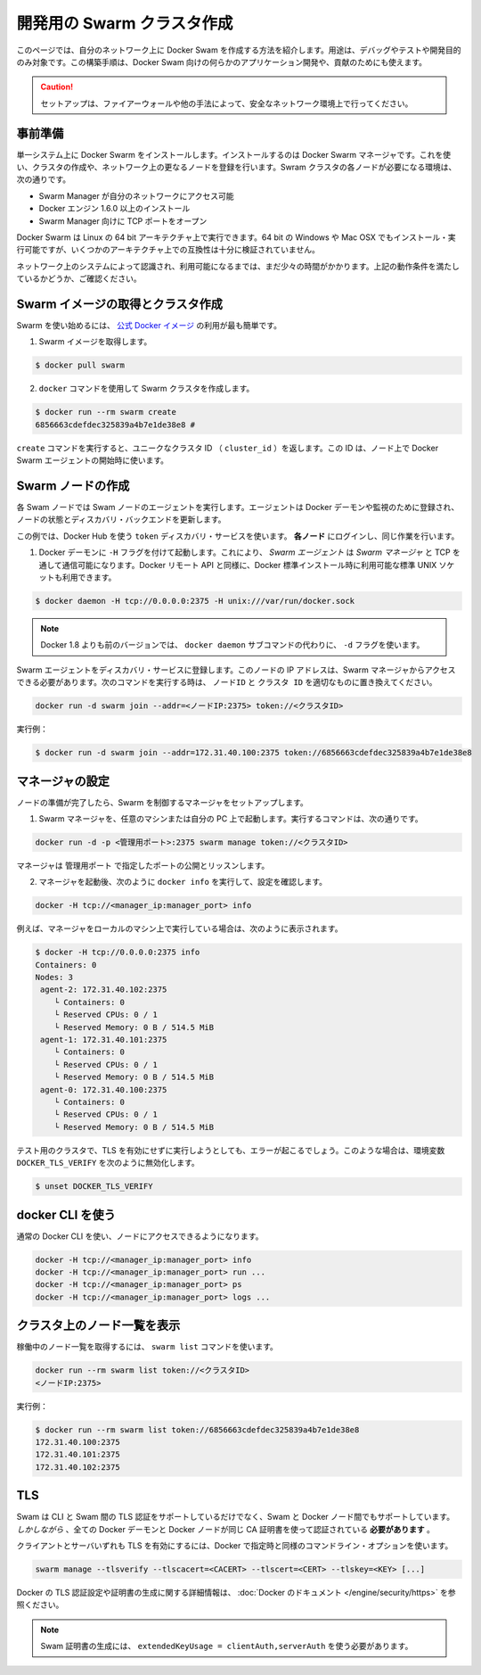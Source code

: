 .. http://docs.docker.com/swarm/install-manual/
.. doc version: 1.9
.. check date: 2015/11/25

.. Create a swarm for development

==============================
開発用の Swarm クラスタ作成
==============================

.. This section tells you how to create a Docker Swarm on your network to use only for debugging, testing, or development purposes. You can also use this type of installation if you are developing custom applications for Docker Swarm or contributing to 

このページでは、自分のネットワーク上に Docker Swam を作成する方法を紹介します。用途は、デバッグやテストや開発目的のみ対象です。この構築手順は、Docker Swam 向けの何らかのアプリケーション開発や、貢献のためにも使えます。

.. Caution: Only use this set up if your network environment is secured by a firewall or other measures.

.. caution::

   セットアップは、ファイアーウォールや他の手法によって、安全なネットワーク環境上で行ってください。

.. Prerequisites

事前準備
==========

.. You install Docker Swarm on a single system which is known as your Docker Swarm manager. You create the cluster, or swarm, on one or more additional nodes on your network. Each node in your swarm must:

単一システム上に Docker Swarm をインストールします。インストールするのは Docker Swarm マネージャです。これを使い、クラスタの作成や、ネットワーク上の更なるノードを登録を行います。Swram クラスタの各ノードが必要になる環境は、次の通りです。

..    be accessible by the swarm manager across your network
    have Docker Engine 1.6.0+ installed
    open a TCP port to listen for the manager

* Swarm Manager が自分のネットワークにアクセス可能
* Docker エンジン 1.6.0 以上のインストール
* Swarm Manager 向けに TCP ポートをオープン

.. You can run Docker Swarm on Linux 64-bit architectures. You can also install and run it on 64-bit Windows and Max OSX but these architectures are not regularly tested for compatibility.

Docker Swarm は Linux の 64 bit アーキテクチャ上で実行できます。64 bit の Windows や Mac OSX でもインストール・実行可能ですが、いくつかのアーキテクチャ上での互換性は十分に検証されていません。

.. Take a moment and idntify the systems on your network that you intend to use. Ensure each node meets the requirements listed above.

ネットワーク上のシステムによって認識され、利用可能になるまでは、まだ少々の時間がかかります。上記の動作条件を満たしているかどうか、ご確認ください。

.. Pull the swarm image and create a cluster.

Swarm イメージの取得とクラスタ作成
========================================

.. The easiest way to get started with Swarm is to use the official Docker image.

Swarm を使い始めるには、 `公式 Docker イメージ <https://registry.hub.docker.com/_/swarm/>`_ の利用が最も簡単です。

..    Pull the swarm image.

1. Swarm イメージを取得します。

.. code-block:: bash

   $ docker pull swarm

..    Create a Swarm cluster using the docker command.

2. ``docker`` コマンドを使用して Swarm クラスタを作成します。

.. code-block:: bash

   $ docker run --rm swarm create
   6856663cdefdec325839a4b7e1de38e8 # 

..    The create command returns a unique cluster ID (cluster_id). You’ll need this ID when starting the Docker Swarm agent on a node.

``create`` コマンドを実行すると、ユニークなクラスタ ID （ ``cluster_id`` ）を返します。この ID は、ノード上で Docker Swarm エージェントの開始時に使います。

.. Create swarm nodes

Swarm ノードの作成
====================

.. Each Swarm node will run a Swarm node agent. The agent registers the referenced Docker daemon, monitors it, and updates the discovery backend with the node’s status.

各 Swam ノードでは Swam ノードのエージェントを実行します。エージェントは Docker デーモンや監視のために登録され、ノードの状態とディスカバリ・バックエンドを更新します。

.. This example uses the Docker Hub based token discovery service. Log into each node and do the following.

この例では、Docker Hub を使う ``token`` ディスカバリ・サービスを使います。 **各ノード** にログインし、同じ作業を行います。

..    Start the Docker daemon with the -H flag. This ensures that the Docker remote API on Swarm Agents is available over TCP for the Swarm Manager, as well as the standard unix socket which is available in default docker installs.

1. Docker デーモンに ``-H`` フラグを付けて起動します。これにより、 *Swarm エージェント* は *Swarm マネージャ* と TCP を通して通信可能になります。Docker リモート API と同様に、Docker 標準インストール時に利用可能な標準 UNIX ソケットも利用できます。

.. code-block:: bash

   $ docker daemon -H tcp://0.0.0.0:2375 -H unix:///var/run/docker.sock

..        Note: versions of docker prior to 1.8 used the -d flag instead of the docker daemon subcommand.

.. note::

   Docker 1.8 よりも前のバージョンでは、 ``docker daemon`` サブコマンドの代わりに、 ``-d`` フラグを使います。

.. Register the Swarm agents to the discovery service. The node’s IP must be accessible from the Swarm Manager. Use the following command and replace with the proper node_ip and cluster_id to start an agent:

Swarm エージェントをディスカバリ・サービスに登録します。このノードの IP アドレスは、Swarm マネージャからアクセスできる必要があります。次のコマンドを実行する時は、 ``ノードID`` と ``クラスタ ID``  を適切なものに置き換えてください。

.. code-block:: bash

   docker run -d swarm join --addr=<ノードIP:2375> token://<クラスタID>

..    For example:

実行例：

.. code-block:: bash

   $ docker run -d swarm join --addr=172.31.40.100:2375 token://6856663cdefdec325839a4b7e1de38e8


.. Configure a manager

マネージャの設定
====================

.. Once you have your nodes established, set up a manager to control the swarm.

ノードの準備が完了したら、Swarm を制御するマネージャをセットアップします。

..    Start the Swarm manager on any machine or your laptop.

1. Swarm マネージャを、任意のマシンまたは自分の PC 上で起動します。実行するコマンドは、次の通りです。

..     The following command illustrates how to do this:

.. code-block:: bash

   docker run -d -p <管理用ポート>:2375 swarm manage token://<クラスタID>

..     The manager is exposed and listening on <manager_port>.

マネージャは ``管理用ポート`` で指定したポートの公開とリッスンします。

..    Once the manager is running, check your configuration by running docker info as follows:

2. マネージャを起動後、次のように ``docker info`` を実行して、設定を確認します。

.. code-block:: bash

   docker -H tcp://<manager_ip:manager_port> info

..    For example, if you run the manager locally on your machine:

例えば、マネージャをローカルのマシン上で実行している場合は、次のように表示されます。

.. code-block:: bash

   $ docker -H tcp://0.0.0.0:2375 info
   Containers: 0
   Nodes: 3
    agent-2: 172.31.40.102:2375
       └ Containers: 0
       └ Reserved CPUs: 0 / 1
       └ Reserved Memory: 0 B / 514.5 MiB
    agent-1: 172.31.40.101:2375
       └ Containers: 0
       └ Reserved CPUs: 0 / 1
       └ Reserved Memory: 0 B / 514.5 MiB
    agent-0: 172.31.40.100:2375
       └ Containers: 0
       └ Reserved CPUs: 0 / 1
       └ Reserved Memory: 0 B / 514.5 MiB

.. If you are running a test cluster without TLS enabled, you may get an error. In that case, be sure to unset DOCKER_TLS_VERIFY with:

テスト用のクラスタで、TLS を有効にせずに実行しようとしても、エラーが起こるでしょう。このような場合は、環境変数 ``DOCKER_TLS_VERIFY`` を次のように無効化します。

.. code-block:: bash

   $ unset DOCKER_TLS_VERIFY

.. Using the docker CLI

docker CLI を使う
====================

.. You can now use the regular Docker CLI to access your nodes:

通常の Docker CLI を使い、ノードにアクセスできるようになります。

.. code-block:: bash

   docker -H tcp://<manager_ip:manager_port> info
   docker -H tcp://<manager_ip:manager_port> run ...
   docker -H tcp://<manager_ip:manager_port> ps
   docker -H tcp://<manager_ip:manager_port> logs ...

.. List nodes in your cluster

クラスタ上のノード一覧を表示
==============================

.. You can get a list of all your running nodes using the swarm list command:

稼働中のノード一覧を取得するには、 ``swarm list`` コマンドを使います。

.. code-block:: bash

   docker run --rm swarm list token://<クラスタID>
   <ノードIP:2375>

.. For example: 

実行例：

.. code-block:: bash

   $ docker run --rm swarm list token://6856663cdefdec325839a4b7e1de38e8
   172.31.40.100:2375
   172.31.40.101:2375
   172.31.40.102:2375

.. TLS

TLS
====================

.. Swarm supports TLS authentication between the CLI and Swarm but also between Swarm and the Docker nodes. However, all the Docker daemon certificates and client certificates must be signed using the same CA-certificate.

Swam は CLI と Swam 間の TLS 認証をサポートしているだけでなく、Swam と Docker ノード間でもサポートしています。 *しかしながら* 、全ての Docker デーモンと Docker ノードが同じ CA 証明書を使って認証されている **必要があります** 。

.. In order to enable TLS for both client and server, the same command line options as Docker can be specified:

クライアントとサーバいずれも TLS を有効にするには、Docker で指定時と同様のコマンドライン・オプションを使います。

.. code-block:: bash

   swarm manage --tlsverify --tlscacert=<CACERT> --tlscert=<CERT> --tlskey=<KEY> [...]

.. Please refer to the Docker documentation for more information on how to set up TLS authentication on Docker and generating the certificates.

Docker の TLS 認証設定や証明書の生成に関する詳細情報は、 :doc:`Docker のドキュメント </engine/security/https>` を参照ください。

..     Note: Swarm certificates must be generated with extendedKeyUsage = clientAuth,serverAuth

.. note::

   Swam 証明書の生成には、 ``extendedKeyUsage = clientAuth,serverAuth`` を使う必要があります。

